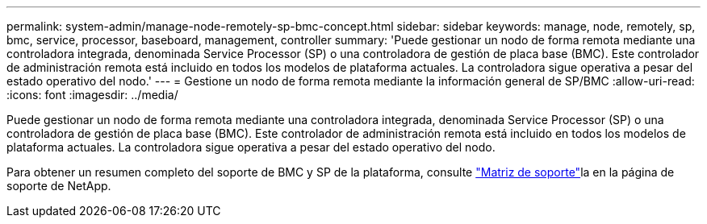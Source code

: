 ---
permalink: system-admin/manage-node-remotely-sp-bmc-concept.html 
sidebar: sidebar 
keywords: manage, node, remotely, sp, bmc, service, processor, baseboard, management, controller 
summary: 'Puede gestionar un nodo de forma remota mediante una controladora integrada, denominada Service Processor (SP) o una controladora de gestión de placa base (BMC). Este controlador de administración remota está incluido en todos los modelos de plataforma actuales. La controladora sigue operativa a pesar del estado operativo del nodo.' 
---
= Gestione un nodo de forma remota mediante la información general de SP/BMC
:allow-uri-read: 
:icons: font
:imagesdir: ../media/


[role="lead"]
Puede gestionar un nodo de forma remota mediante una controladora integrada, denominada Service Processor (SP) o una controladora de gestión de placa base (BMC). Este controlador de administración remota está incluido en todos los modelos de plataforma actuales. La controladora sigue operativa a pesar del estado operativo del nodo.

Para obtener un resumen completo del soporte de BMC y SP de la plataforma, consulte link:https://mysupport.netapp.com/site/info/sp-bmc["Matriz de soporte"^]la en la página de soporte de NetApp.

